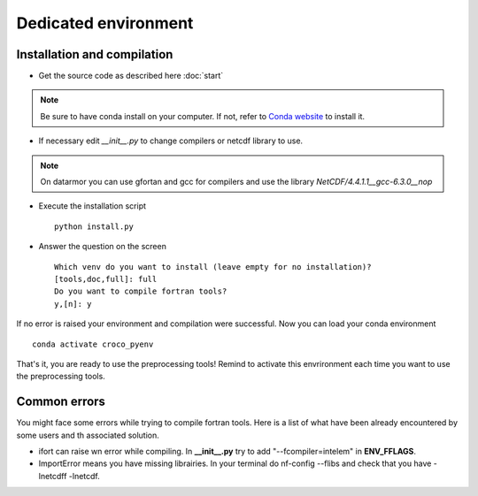 Dedicated environment
=====================

Installation and compilation
----------------------------

* Get the source code as described here :doc:`start`

.. note:: 
  
  Be sure to have conda install on your computer. If not, 
  refer to `Conda website <https://conda.io/projects/conda/en/latest/user-guide/install/index.html>`_ to install it.

* If necessary edit `__init__.py` to change compilers or netcdf library to use.

.. note:: 
  
  On datarmor you can use gfortan and gcc for compilers and use 
  the library `NetCDF/4.4.1.1__gcc-6.3.0__nop`

* Execute the installation script ::

    python install.py

* Answer the question on the screen

  ::

    Which venv do you want to install (leave empty for no installation)? 
    [tools,doc,full]: full
    Do you want to compile fortran tools? 
    y,[n]: y


If no error is raised your environment and compilation were successful.
Now you can load your conda environment

::

  conda activate croco_pyenv
 
That's it, you are ready to use the preprocessing tools!
Remind to activate this envrironment each time you want to use the preprocessing tools.


Common errors
-------------

You might face some errors while trying to compile fortran tools. Here is a list 
of what have been already encountered by some users and th associated solution.

* ifort can raise wn error while compiling. In **__init__.py** try to add "--fcompiler=intelem" in **ENV_FFLAGS**.

* ImportError means you have missing librairies. In your terminal do nf-config --flibs 
  and check that you have -lnetcdff -lnetcdf. 

